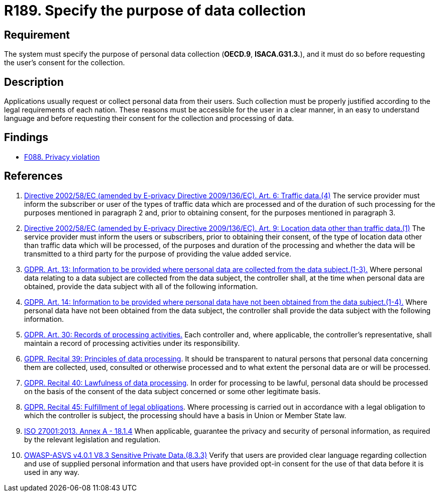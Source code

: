 :slug: products/rules/list/189/
:category: privacy
:description: This requirement establishes the importance of specifying the purpose of the collection of personal data in order to comply with all legal obligations.
:keywords: Data, Collection, Personal, Information, System, GDPR, ISO, Rules, Ethical Hacking, Pentesting
:rules: yes

= R189. Specify the purpose of data collection

== Requirement

The system must specify the purpose of personal data collection
(**OECD.9**, **ISACA.G31.3.**),
and it must do so before requesting the user's consent for the collection.


== Description

Applications usually request or collect personal data from their users.
Such collection must be properly justified according to the legal requirements
of each nation.
These reasons must be accessible for the user in a clear manner, in an easy
to understand language and before requesting their consent for the collection
and processing of data.

== Findings

* [inner]#link:/findings/088/[F088. Privacy violation]#

== References

. [[r1]] link:https://eur-lex.europa.eu/legal-content/EN/TXT/PDF/?uri=CELEX:02002L0058-20091219[Directive 2002/58/EC (amended by E-privacy Directive 2009/136/EC).
Art. 6: Traffic data.(4)]
The service provider must inform the subscriber or user of the types of traffic
data which are processed and of the duration of such processing for the
purposes mentioned in paragraph 2 and,
prior to obtaining consent,
for the purposes mentioned in paragraph 3.

. [[r2]] link:https://eur-lex.europa.eu/legal-content/EN/TXT/PDF/?uri=CELEX:02002L0058-20091219[Directive 2002/58/EC (amended by E-privacy Directive 2009/136/EC).
Art. 9: Location data other than traffic data.(1)]
The service provider must inform the users or subscribers,
prior to obtaining their consent,
of the type of location data other than traffic data which will be processed,
of the purposes and duration of the processing
and whether the data will be transmitted to a third party for the purpose of
providing the value added service.

. [[r3]] link:https://gdpr-info.eu/art-13-gdpr/[GDPR. Art. 13: Information to be provided where personal
data are collected from the data subject.(1-3).]
Where personal data relating to a data subject are collected from the data
subject,
the controller shall, at the time when personal data are obtained,
provide the data subject with all of the following information.

. [[r4]] link:https://gdpr-info.eu/art-14-gdpr/[GDPR. Art. 14: Information to be provided where personal
data have not been obtained from the data subject.(1-4).]
Where personal data have not been obtained from the data subject,
the controller shall provide the data subject with the following information.

. [[r5]] link:https://gdpr-info.eu/art-30-gdpr/[GDPR. Art. 30: Records of processing activities.]
Each controller and, where applicable, the controller's representative,
shall maintain a record of processing activities under its responsibility.

. [[r6]] link:https://gdpr-info.eu/recitals/no-39/[GDPR. Recital 39: Principles of data processing].
It should be transparent to natural persons that personal data concerning them
are collected, used, consulted or otherwise processed and to what extent
the personal data are or will be processed.

. [[r7]] link:https://gdpr-info.eu/recitals/no-40/[GDPR. Recital 40: Lawfulness of data processing].
In order for processing to be lawful,
personal data should be processed on the basis of the consent of the data
subject concerned or some other legitimate basis.

. [[r8]] link:https://gdpr-info.eu/recitals/no-45/[GDPR. Recital 45: Fulfillment of legal obligations].
Where processing is carried out in accordance with a legal obligation to which
the controller is subject, the processing should have a basis in Union or
Member State law.

. [[r9]] link:https://www.iso.org/obp/ui/#iso:std:54534:en[ISO 27001:2013. Annex A - 18.1.4]
When applicable, guarantee the privacy and security of personal information,
as required by the relevant legislation and regulation.

. [[r10]] link:https://owasp.org/www-project-application-security-verification-standard/[OWASP-ASVS v4.0.1
V8.3 Sensitive Private Data.(8.3.3)]
Verify that users are provided clear language regarding collection and use of
supplied personal information and that users have provided opt-in consent for
the use of that data before it is used in any way.
